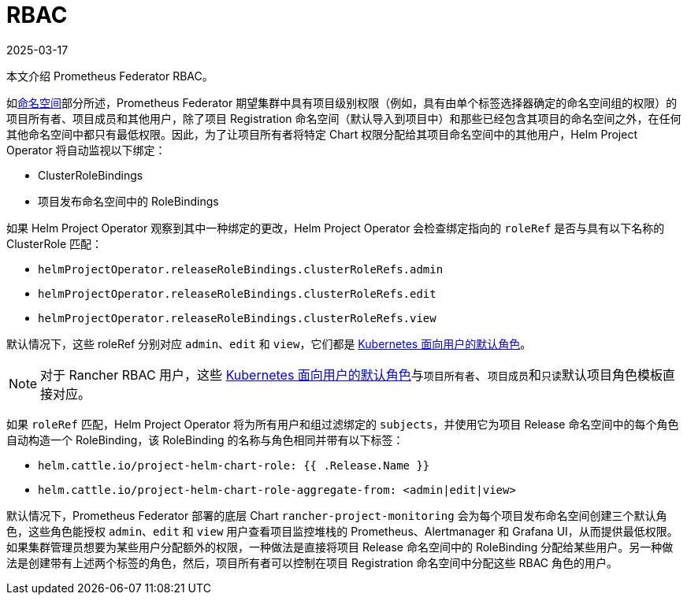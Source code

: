 = RBAC
:page-languages: [en, zh]
:revdate: 2025-03-17
:page-revdate: {revdate}

本文介绍 Prometheus Federator RBAC。

如xref:./prometheus-federator.adoc#_命名空间[命名空间]部分所述，Prometheus Federator 期望集群中具有项目级别权限（例如，具有由单个标签选择器确定的命名空间组的权限）的项目所有者、项目成员和其他用户，除了项目 Registration 命名空间（默认导入到项目中）和那些已经包含其项目的命名空间之外，在任何其他命名空间中都只有最低权限。因此，为了让项目所有者将特定 Chart 权限分配给其项目命名空间中的其他用户，Helm Project Operator 将自动监视以下绑定：

* ClusterRoleBindings
* 项目发布命名空​​间中的 RoleBindings

如果 Helm Project Operator 观察到其中一种绑定的更改，Helm Project Operator 会检查绑定指向的 `roleRef` 是否与具有以下名称的 ClusterRole 匹配：

* `helmProjectOperator.releaseRoleBindings.clusterRoleRefs.admin`
* `helmProjectOperator.releaseRoleBindings.clusterRoleRefs.edit`
* `helmProjectOperator.releaseRoleBindings.clusterRoleRefs.view`

默认情况下，这些 roleRef 分别对应 `admin`、`edit` 和 `view`，它们都是 https://kubernetes.io/docs/reference/access-authn-authz/rbac/#user-facing-roles[Kubernetes 面向用户的默认角色]。

[NOTE]
====

对于 Rancher RBAC 用户，这些 https://kubernetes.io/docs/reference/access-authn-authz/rbac/#user-facing-roles[Kubernetes 面向用户的默认角色]与``项目所有者``、``项目成员``和``只读``默认项目角色模板直接对应。
====


如果 `roleRef` 匹配，Helm Project Operator 将为所有用户和组过滤绑定的 `subjects`，并使用它为项目 Release 命名空间中的每个角色自动构造一个 RoleBinding，该 RoleBinding 的名称与角色相同并带有以下标签：

* `helm.cattle.io/project-helm-chart-role: {{ .Release.Name }}`
* `helm.cattle.io/project-helm-chart-role-aggregate-from: <admin|edit|view>`

默认情况下，Prometheus Federator 部署的底层 Chart `rancher-project-monitoring` 会为每个项目发布命名空​​间创建三个默认角色，这些角色能授权 `admin`、`edit` 和 `view` 用户查看项目监控堆栈的 Prometheus、Alertmanager 和 Grafana UI，从而提供最低权限。如果集群管理员想要为某些用户分配额外的权限，一种做法是直接将项目 Release 命名空间中的 RoleBinding 分配给某些用户。另一种做法是创建带有上述两个标签的角色，然后，项目所有者可以控制在项目 Registration 命名空间中分配这些 RBAC 角色的用户。
